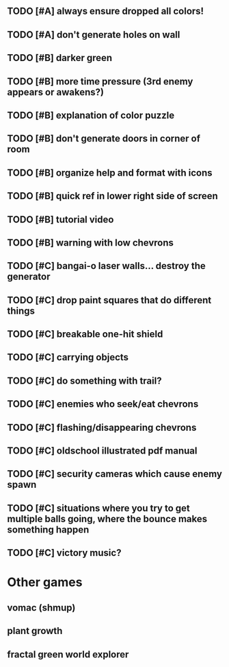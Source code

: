 ** TODO [#A] always ensure dropped all colors!
** TODO [#A] don't generate holes on wall

** TODO [#B] darker green
** TODO [#B] more time pressure (3rd enemy appears or awakens?)
** TODO [#B] explanation of color puzzle
** TODO [#B] don't generate doors in corner of room
** TODO [#B] organize help and format with icons
** TODO [#B] quick ref in lower right side of screen
** TODO [#B] tutorial video
** TODO [#B] warning with low chevrons

** TODO [#C] bangai-o laser walls... destroy the generator
** TODO [#C] drop paint squares that do different things
** TODO [#C] breakable one-hit shield
** TODO [#C] carrying objects
** TODO [#C] do something with trail?
** TODO [#C] enemies who seek/eat chevrons
** TODO [#C] flashing/disappearing chevrons
** TODO [#C] oldschool illustrated pdf manual
** TODO [#C] security cameras which cause enemy spawn
** TODO [#C] situations where you try to get multiple balls going, where the bounce makes something happen
** TODO [#C] victory music?
* Other games
** vomac (shmup)
** plant growth 
** fractal green world explorer
